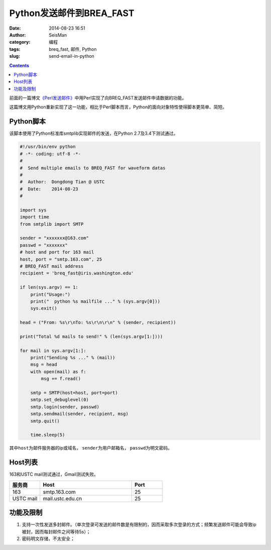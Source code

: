 Python发送邮件到BREA_FAST
#########################

:date: 2014-08-23 16:51
:author: SeisMan
:category: 编程
:tags: breq_fast, 邮件, Python
:slug: send-email-in-python

.. contents::

前面的一篇博文\ `《Perl发送邮件》 <{filename}/Programming/2013-07-26_send-email-in-perl.rst>`_\ 中用Perl实现了向BREQ_FAST发送邮件申请数据的功能。

这篇博文用Python重新实现了这一功能，相比于Perl脚本而言，Python的面向对象特性使得脚本更简单、简短。

Python脚本
==========

该脚本使用了Python标准库smtplib实现邮件的发送，在Python 2.7及3.4下测试通过。

.. code-block:: python

    #!/usr/bin/env python
    # -*- coding: utf-8 -*-
    #
    #  Send multiple emails to BREQ_FAST for waveform datas
    #
    #  Author:  Dongdong Tian @ USTC
    #  Date:    2014-08-23
    #

    import sys
    import time
    from smtplib import SMTP

    sender = "xxxxxxx@163.com"
    passwd = "xxxxxxx"
    # host and port for 163 mail
    host, port = "smtp.163.com", 25
    # BREQ_FAST mail address
    recipient = 'breq_fast@iris.washington.edu'

    if len(sys.argv) == 1:
        print("Usage:")
        print("  python %s mailfile ..." % (sys.argv[0]))
        sys.exit()

    head = ("From: %s\r\nTo: %s\r\n\r\n" % (sender, recipient))

    print("Total %d mails to send!" % (len(sys.argv[1:])))

    for mail in sys.argv[1:]:
        print("Sending %s ..." % (mail))
        msg = head
        with open(mail) as f:
            msg += f.read()

        smtp = SMTP(host=host, port=port)
        smtp.set_debuglevel(0)
        smtp.login(sender, passwd)
        smtp.sendmail(sender, recipient, msg)
        smtp.quit()

        time.sleep(5)

其中\ ``host``\ 为邮件服务器的ip或域名， \ ``sender``\ 为用户邮箱名， \ ``passwd``\ 为明文密码。

Host列表
========

163和USTC mail测试通过，Gmail测试失败。

.. list-table::
   :widths: 10 30 10
   :header-rows: 1

   * - 服务商
     - Host
     - Port
   * - 163
     - smtp.163.com
     - 25
   * - USTC mail
     - mail.ustc.edu.cn
     - 25


功能及限制
==========

#. 支持一次性发送多封邮件。（单次登录可发送的邮件数是有限制的，因而采取多次登录的方式；频繁发送邮件可能会导致ip被封，因而每封邮件之间等待5s）；
#. 密码明文存储，不太安全；
